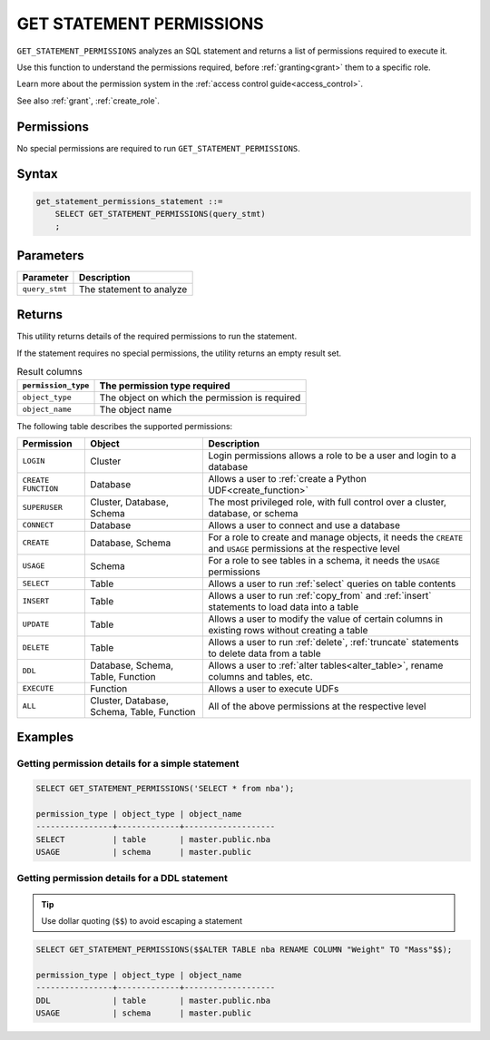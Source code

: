 .. _get_statement_permissions:

****************************
GET STATEMENT PERMISSIONS
****************************

``GET_STATEMENT_PERMISSIONS`` analyzes an SQL statement and returns a list of permissions required to execute it.

Use this function to understand the permissions required, before :ref:`granting<grant>` them to a specific role.

Learn more about the permission system in the :ref:`access control guide<access_control>`.

See also :ref:`grant`, :ref:`create_role`.

Permissions
=============

No special permissions are required to run ``GET_STATEMENT_PERMISSIONS``.

Syntax
==========

.. code-block:: postgres

   get_statement_permissions_statement ::=
       SELECT GET_STATEMENT_PERMISSIONS(query_stmt)
       ;
   

Parameters
============

.. list-table:: 
   :widths: auto
   :header-rows: 1
   
   * - Parameter
     - Description
   * - ``query_stmt``
     - The statement to analyze


Returns
=========

This utility returns details of the required permissions to run the statement.

If the statement requires no special permissions, the utility returns an empty result set.

.. list-table:: Result columns
   :widths: auto
   :header-rows: 1
   
   * - ``permission_type``
     - The permission type required
   * - ``object_type``
     - The object on which the permission is required
   * - ``object_name``
     - The object name

The following table describes the supported permissions:

.. list-table:: 
   :widths: auto
   :header-rows: 1
   
   * - Permission
     - Object
     - Description
   * - ``LOGIN``
     - Cluster
     - Login permissions allows a role to be a user and login to a database
   * - ``CREATE FUNCTION``
     - Database
     - Allows a user to :ref:`create a Python UDF<create_function>`
   * - ``SUPERUSER``
     - Cluster, Database, Schema
     - The most privileged role, with full control over a cluster, database, or schema
   * - ``CONNECT``
     - Database
     - Allows a user to connect and use a database
   * - ``CREATE``
     - Database, Schema
     - For a role to create and manage objects, it needs the ``CREATE`` and ``USAGE`` permissions at the respective level
   * - ``USAGE``
     - Schema
     - For a role to see tables in a schema, it needs the ``USAGE`` permissions
   * - ``SELECT``
     - Table
     - Allows a user to run :ref:`select` queries on table contents
   * - ``INSERT``
     - Table
     - Allows a user to run :ref:`copy_from` and :ref:`insert` statements to load data into a table
   * - ``UPDATE``
     - Table
     - Allows a user to modify the value of certain columns in existing rows without creating a table
   * - ``DELETE``
     - Table
     - Allows a user to run :ref:`delete`, :ref:`truncate` statements to delete data from a table
   * - ``DDL``
     - Database, Schema, Table, Function
     - Allows a user to :ref:`alter tables<alter_table>`, rename columns and tables, etc.
   * - ``EXECUTE``
     - Function
     - Allows a user to execute UDFs
   * - ``ALL``
     - Cluster, Database, Schema, Table, Function
     - All of the above permissions at the respective level


Examples
===========

Getting permission details for a simple statement
----------------------------------------------------

.. code-block:: sql
   
   SELECT GET_STATEMENT_PERMISSIONS('SELECT * from nba');

   permission_type | object_type | object_name
   ----------------+-------------+-------------------
   SELECT          | table       | master.public.nba
   USAGE           | schema      | master.public

Getting permission details for a DDL statement
----------------------------------------------------

.. tip:: Use dollar quoting (``$$``) to avoid escaping a statement

.. code-block:: sql
   
   SELECT GET_STATEMENT_PERMISSIONS($$ALTER TABLE nba RENAME COLUMN "Weight" TO "Mass"$$);
   
   permission_type | object_type | object_name
   ----------------+-------------+-------------------
   DDL             | table       | master.public.nba
   USAGE           | schema      | master.public
